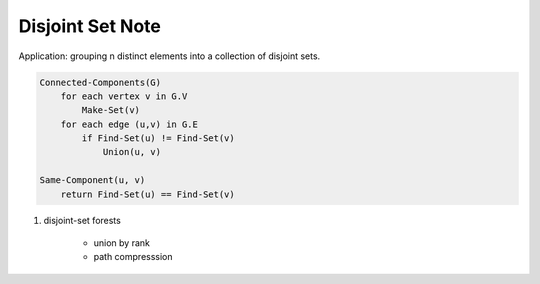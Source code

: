 *****************
Disjoint Set Note
*****************

Application: grouping n distinct elements into a collection of disjoint sets.

.. code-block:: none

    Connected-Components(G)
        for each vertex v in G.V
            Make-Set(v)
        for each edge (u,v) in G.E
            if Find-Set(u) != Find-Set(v)
                Union(u, v)

    Same-Component(u, v)
        return Find-Set(u) == Find-Set(v)


#. disjoint-set forests

    - union by rank
    - path compresssion

.. code-block:: none
    :caption: Disjoint-set forests

    Make-Set(x)
        x.p = x

        # the number of edges in the longest simple path
        # between x and a descendant leaf
        x.rank = 0

    Union(x, y)
        Link(Find-Set(x), Find-Set(y))

    Link(x, y)
        if x.rank > y.rank
            y.p = x
        else
            x.p == y
            if x.rank == y.rank
                y.rank += 1

    Find-Set(x)
        if x != x.p
            x.p = Find-Set(x.p)
        return x.p

    Find-Set(x)
        initialize an empty stack s
        while x != x.p
            s.push(x)
            x = x.p
        while s not empty
            t = s.top(); s.pop()
            t.p = x
        return x
